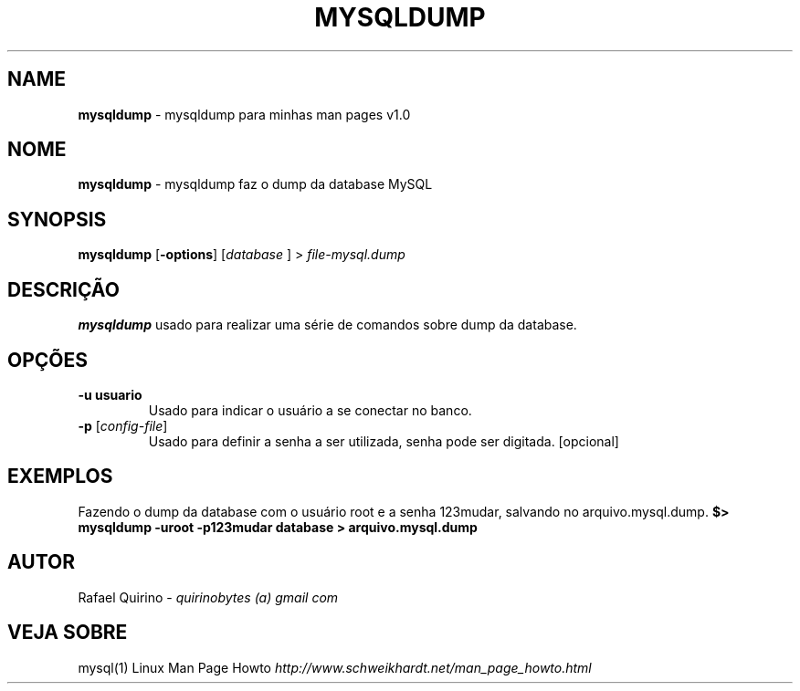 .\" generated with Ronn/v0.7.3
.\" http://github.com/rtomayko/ronn/tree/0.7.3
.
.TH "MYSQLDUMP" "1" "December 2016" "" ""
.
.SH "NAME"
\fBmysqldump\fR \- mysqldump para minhas man pages v1\.0
.
.SH "NOME"
\fBmysqldump\fR \- mysqldump faz o dump da database MySQL
.
.SH "SYNOPSIS"
\fBmysqldump\fR [\fB\-options\fR] [\fIdatabase\fR ] > \fIfile\-mysql\.dump\fR
.
.SH "DESCRIÇÃO"
\fBmysqldump\fR usado para realizar uma série de comandos sobre dump da database\.
.
.SH "OPÇÕES"
.
.TP
\fB\-u usuario\fR
Usado para indicar o usuário a se conectar no banco\.
.
.TP
\fB\-p\fR [\fIconfig\-file\fR]
Usado para definir a senha a ser utilizada, senha pode ser digitada\. [opcional]
.
.SH "EXEMPLOS"
Fazendo o dump da database com o usuário root e a senha 123mudar, salvando no arquivo\.mysql\.dump\. \fB$> mysqldump \-uroot \-p123mudar database > arquivo\.mysql\.dump\fR
.
.SH "AUTOR"
Rafael Quirino \- \fIquirinobytes (a) gmail com\fR
.
.SH "VEJA SOBRE"
mysql(1) Linux Man Page Howto \fIhttp://www\.schweikhardt\.net/man_page_howto\.html\fR
